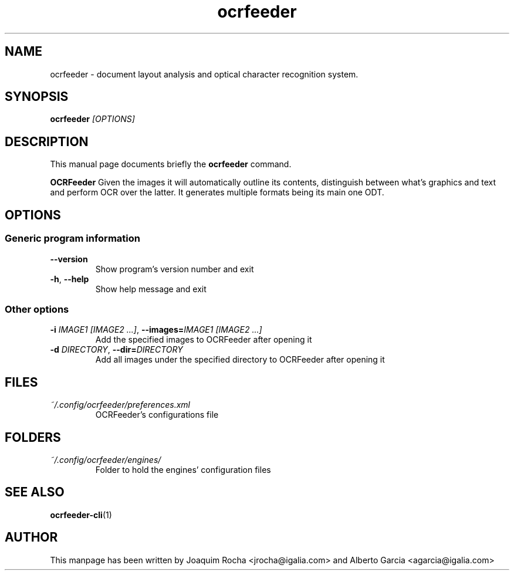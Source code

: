 .TH ocrfeeder 1 "2010\-11\-19"
.SH NAME
ocrfeeder \- document layout analysis and optical character recognition system.
.SH SYNOPSIS
.B ocrfeeder
.I [OPTIONS]
.SH DESCRIPTION
This manual page documents briefly the
.B ocrfeeder
command.
.PP
.B OCRFeeder
Given the images it will automatically outline its contents, distinguish 
between what's graphics and text and perform OCR over the latter. It generates 
multiple formats being its main one ODT.

.SH OPTIONS
.SS "Generic program information"
.TP
.BI \-\^\-version
Show program's version number and exit
.TP
.BI \-h "\fR, " \-\^\-help
Show help message and exit
.SS "Other options"
.TP
.BI \-i " IMAGE1 [IMAGE2 ...]\fR, " \-\^\-images= "IMAGE1 [IMAGE2 ...]"
Add the specified images to OCRFeeder after opening it
.TP
.BI \-d " DIRECTORY\fR, " \-\^\-dir= "DIRECTORY"
Add all images under the specified directory to OCRFeeder after opening it

.SH FILES
.TP
.I ~/.config/ocrfeeder/preferences.xml
OCRFeeder's configurations file

.SH FOLDERS
.TP
.I ~/.config/ocrfeeder/engines/
Folder to hold the engines' configuration files
.SH SEE ALSO
.BR ocrfeeder-cli (1)
.SH AUTHOR
This manpage has been written by
Joaquim Rocha <jrocha@igalia.com>
and Alberto Garcia <agarcia@igalia.com>

